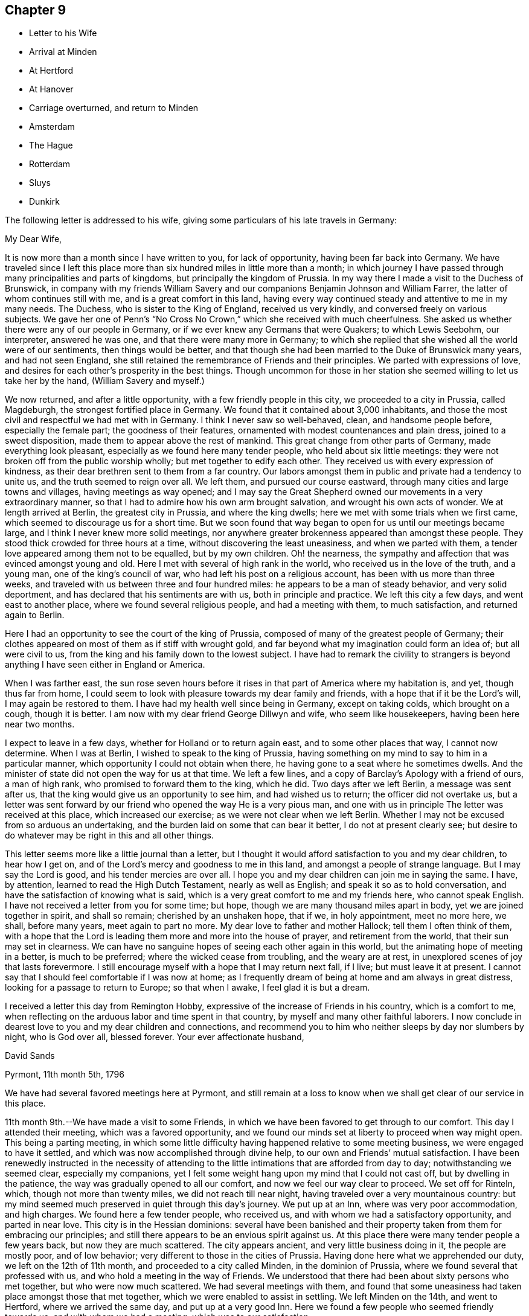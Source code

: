 == Chapter 9

[.chapter-synopsis]
* Letter to his Wife
* Arrival at Minden
* At Hertford
* At Hanover
* Carriage overturned, and return to Minden
* Amsterdam
* The Hague
* Rotterdam
* Sluys
* Dunkirk

The following letter is addressed to his wife,
giving some particulars of his late travels in Germany:

[.embedded-content-document.letter]
--

[.salutation]
My Dear Wife,

It is now more than a month since I have written to you, for lack of opportunity,
having been far back into Germany.
We have traveled since I left this place more than six
hundred miles in little more than a month;
in which journey I have passed through many principalities and parts of kingdoms,
but principally the kingdom of Prussia.
In my way there I made a visit to the Duchess of Brunswick,
in company with my friends William Savery and our
companions Benjamin Johnson and William Farrer,
the latter of whom continues still with me, and is a great comfort in this land,
having every way continued steady and attentive to me in my many needs.
The Duchess, who is sister to the King of England, received us very kindly,
and conversed freely on various subjects.
We gave her one of Penn`'s "`No Cross No Crown,`"
which she received with much cheerfulness.
She asked us whether there were any of our people in Germany,
or if we ever knew any Germans that were Quakers; to which Lewis Seebohm,
our interpreter, answered he was one, and that there were many more in Germany;
to which she replied that she wished all the world were of our sentiments,
then things would be better,
and that though she had been married to the Duke of Brunswick many years,
and had not seen England,
she still retained the remembrance of Friends and their principles.
We parted with expressions of love,
and desires for each other`'s prosperity in the best things.
Though uncommon for those in her station she
seemed willing to let us take her by the hand,
(William Savery and myself.)

We now returned, and after a little opportunity, with a few friendly people in this city,
we proceeded to a city in Prussia, called Magdeburgh,
the strongest fortified place in Germany.
We found that it contained about 3,000 inhabitants,
and those the most civil and respectful we had met with in Germany.
I think I never saw so well-behaved, clean, and handsome people before,
especially the female part; the goodness of their features,
ornamented with modest countenances and plain dress, joined to a sweet disposition,
made them to appear above the rest of mankind.
This great change from other parts of Germany, made everything look pleasant,
especially as we found here many tender people, who held about six little meetings:
they were not broken off from the public worship wholly;
but met together to edify each other.
They received us with every expression of kindness,
as their dear brethren sent to them from a far country.
Our labors amongst them in public and private had a tendency to unite us,
and the truth seemed to reign over all.
We left them, and pursued our course eastward,
through many cities and large towns and villages, having meetings as way opened;
and I may say the Great Shepherd owned our movements in a very extraordinary manner,
so that I had to admire how his own arm brought salvation,
and wrought his own acts of wonder.
We at length arrived at Berlin, the greatest city in Prussia, and where the king dwells;
here we met with some trials when we first came,
which seemed to discourage us for a short time.
But we soon found that way began to open for us until our meetings became large,
and I think I never knew more solid meetings,
nor anywhere greater brokenness appeared than amongst these people.
They stood thick crowded for three hours at a time,
without discovering the least uneasiness, and when we parted with them,
a tender love appeared among them not to be equalled, but by my own children.
Oh! the nearness, the sympathy and affection that was evinced amongst young and old.
Here I met with several of high rank in the world,
who received us in the love of the truth, and a young man,
one of the king`'s council of war, who had left his post on a religious account,
has been with us more than three weeks,
and traveled with us between three and four hundred miles:
he appears to be a man of steady behavior, and very solid deportment,
and has declared that his sentiments are with us, both in principle and practice.
We left this city a few days, and went east to another place,
where we found several religious people, and had a meeting with them,
to much satisfaction, and returned again to Berlin.

Here I had an opportunity to see the court of the king of Prussia,
composed of many of the greatest people of Germany;
their clothes appeared on most of them as if stiff with wrought gold,
and far beyond what my imagination could form an idea of; but all were civil to us,
from the king and his family down to the lowest subject.
I have had to remark the civility to strangers is beyond
anything I have seen either in England or America.

When I was farther east,
the sun rose seven hours before it rises in that part of America where my habitation is,
and yet, though thus far from home,
I could seem to look with pleasure towards my dear family and friends,
with a hope that if it be the Lord`'s will, I may again be restored to them.
I have had my health well since being in Germany, except on taking colds,
which brought on a cough, though it is better.
I am now with my dear friend George Dillwyn and wife, who seem like housekeepers,
having been here near two months.

I expect to leave in a few days, whether for Holland or to return again east,
and to some other places that way, I cannot now determine.
When I was at Berlin, I wished to speak to the king of Prussia,
having something on my mind to say to him in a particular manner,
which opportunity I could not obtain when there,
he having gone to a seat where he sometimes dwells.
And the minister of state did not open the way for us at that time.
We left a few lines, and a copy of Barclay`'s Apology with a friend of ours,
a man of high rank, who promised to forward them to the king, which he did.
Two days after we left Berlin, a message was sent after us,
that the king would give us an opportunity to see him, and had wished us to return;
the officer did not overtake us,
but a letter was sent forward by our friend who opened the way He is a very pious man,
and one with us in principle The letter was received at this place,
which increased our exercise; as we were not clear when we left Berlin.
Whether I may not be excused from so arduous an undertaking,
and the burden laid on some that can bear it better, I do not at present clearly see;
but desire to do whatever may be right in this and all other things.

This letter seems more like a little journal than a letter,
but I thought it would afford satisfaction to you and my dear children,
to hear how I get on, and of the Lord`'s mercy and goodness to me in this land,
and amongst a people of strange language.
But I may say the Lord is good, and his tender mercies are over all.
I hope you and my dear children can join me in saying the same.
I have, by attention, learned to read the High Dutch Testament,
nearly as well as English; and speak it so as to hold conversation,
and have the satisfaction of knowing what is said,
which is a very great comfort to me and my friends here, who cannot speak English.
I have not received a letter from you for some time; but hope,
though we are many thousand miles apart in body, yet we are joined together in spirit,
and shall so remain; cherished by an unshaken hope, that if we, in holy appointment,
meet no more here, we shall, before many years, meet again to part no more.
My dear love to father and mother Hallock; tell them I often think of them,
with a hope that the Lord is leading them more and more into the house of prayer,
and retirement from the world, that their sun may set in clearness.
We can have no sanguine hopes of seeing each other again in this world,
but the animating hope of meeting in a better, is much to be preferred;
where the wicked cease from troubling, and the weary are at rest,
in unexplored scenes of joy that lasts forevermore.
I still encourage myself with a hope that I may return next fall, if I live;
but must leave it at present.
I cannot say that I should feel comfortable if I was now at home;
as I frequently dream of being at home and am always in great distress,
looking for a passage to return to Europe; so that when I awake,
I feel glad it is but a dream.

I received a letter this day from Remington Hobby,
expressive of the increase of Friends in his country, which is a comfort to me,
when reflecting on the arduous labor and time spent in that country,
by myself and many other faithful laborers.
I now conclude in dearest love to you and my dear children and connections,
and recommend you to him who neither sleeps by day nor slumbers by night,
who is God over all, blessed forever.
Your ever affectionate husband,

[.signed-section-signature]
David Sands

[.signed-section-context-close]
Pyrmont, 11th month 5th, 1796

--

We have had several favored meetings here at Pyrmont,
and still remain at a loss to know when we shall get clear of our service in this place.

11th month 9th.--We have made a visit to some Friends,
in which we have been favored to get through to our comfort.
This day I attended their meeting, which was a favored opportunity,
and we found our minds set at liberty to proceed when way might open.
This being a parting meeting,
in which some little difficulty having happened relative to some meeting business,
we were engaged to have it settled, and which was now accomplished through divine help,
to our own and Friends`' mutual satisfaction.
I have been renewedly instructed in the necessity of attending
to the little intimations that are afforded from day to day;
notwithstanding we seemed clear, especially my companions,
yet I felt some weight hang upon my mind that I could not cast off,
but by dwelling in the patience, the way was gradually opened to all our comfort,
and now we feel our way clear to proceed.
We set off for Rinteln, which, though not more than twenty miles,
we did not reach till near night, having traveled over a very mountainous country:
but my mind seemed much preserved in quiet through this day`'s journey.
We put up at an Inn, where was very poor accommodation, and high charges.
We found here a few tender people, who received us,
and with whom we had a satisfactory opportunity, and parted in near love.
This city is in the Hessian dominions:
several have been banished and their property
taken from them for embracing our principles;
and still there appears to be an envious spirit against us.
At this place there were many tender people a few years back,
but now they are much scattered.
The city appears ancient, and very little business doing in it,
the people are mostly poor, and of low behavior;
very different to those in the cities of Prussia.
Having done here what we apprehended our duty, we left on the 12th of 11th month,
and proceeded to a city called Minden, in the dominion of Prussia,
where we found several that professed with us,
and who hold a meeting in the way of Friends.
We understood that there had been about sixty persons who met together,
but who were now much scattered.
We had several meetings with them,
and found that some uneasiness had taken place amongst those that met together,
which we were enabled to assist in settling.
We left Minden on the 14th, and went to Hertford, where we arrived the same day,
and put up at a very good Inn.
Here we found a few people who seemed friendly towards us,
and with whom we had a meeting, which was to our satisfaction.

17th.--We parted with these friendly people in much love,
and went a few miles to a Friend`'s house, where a small meeting was held.
The Friend`'s name was Christian Reckefus;
he had suffered much for his faithful testimony on many accounts,
and has been carried through; so that the cause of truth has not suffered by him.
From there we proceeded again to Hertford.
On our way we met with a tender woman of high rank in the world, who received us kindly;
though her husband was not reconciled to her embracing Friends`' principles.
He had treated our dear friend, John Pemberton, very roughly; yet,
after we entered his house, and had sat a short time, he grew more friendly,
and gave up his house to hold a meeting in.
Several of us dined with him, where we met a young man,
a Lieutenant in the Prussian army, that quartered there, who was very kind,
and also consented to our having the meeting in his room.
He attended, and was much contrited, with several others.
He said he was forced into the army, and had no other way of getting a living;
but wished all the world were of our principles, so that there would be no more war;
and that it would be a great happiness to mankind.
We parted in love, and the master of the house also appeared well satisfied.

11th month 19th.--Proceeded to Bidefield, about twelve miles,
where we were obliged to lodge at a poor Inn,
but the next evening I was invited to a very respectable merchant`'s house to lodge,
which I accepted.
My situation was thus unexpectedly changed, and I was made comfortable.
The family was very kind to me, and I had several religious opportunities with them.
On first-day afternoon we had a meeting with about twenty persons,
whose conduct was very good.
This meeting was in the suburbs of the city.
There appeared no openness to proceed further as to meetings,
nor was the way to leave clear to us, which made it very trying.

11th month 24th.--This day we had a meeting at our Inn.
About thirty persons attended of the better sort, who were kind and friendly towards us.

11th month 25th.--We had another meeting at our Inn.
A number attended, which was some relief;
and after it we had an opportunity with several persons and families,
much to our satisfaction.
From this place we proceeded towards Hanover, but the way being very rough,
we traveled but nine English miles the whole day.
Having to walk most of the way, we felt ourselves much tried, both in body and mind;
but through all, we have found the Lord near to give us patience and carry us through.
This night we lodged at an Inn, much better than we expected,
having given up thinking of getting more than a shelter from the cold; as in Germany,
many villages have not a house where a traveler can obtain a bed.
The people live in a very poor low way;
their floors have little appearance of wood in
consequence of their not cleaning the dirt off them.

11th month 30th.--We reached Hanover, where we met our fellow-laborers,
George Dillwyn and wife, who had a meeting in the morning,
and had also appointed another that afternoon, which we attended,
and it appeared to be a profitable opportunity.
My mind was much comforted in being here,
and seeing what a growth there was among the little flock since we visited them before,
both in weight and number.

12th month 1st.--The meeting was held in the suburbs.
We then rested as to public labor, except to visit some friendly people;
and on the 3rd of the month had a favorable meeting again at the place before mentioned,
where came a larger number;
and in the evening we had a solid opportunity with a
number of persons who visited us at our Inn.

5th and 6th, we spent in visiting some tender people, and receiving such to see us,
which took up our time fully;
and in the evenings we had generally a pretty large number to sit with us.

12th month 7th.--Being first-day, we proposed a meeting,
but the magistrate forbad our holding one;
so that the landlord would not consent to any more meetings in his house;
yet about thirty persons went in to George Dillwyn`'s room, that he hired of the landlord;
where the Lord owned us in a remarkable manner, to the tendering of all our hearts.
Near the close of the meeting, an officer came from the magistrate,
who stayed a short time.
When our meeting closed, we found the landlord and his wife in a very ill humor,
and the officer with them.
We informed him of the matter, and took the blame to ourselves.
The officer went with us to our lodgings,
and took one of our passports to the magistrate,
to show him that we were well recommended by a Minister of State in England;
after which he was satisfied; and though he had fined the landlord where the meeting was,
he recalled the fine, and matters were settled.

In the afternoon we had a very large meeting for this country,
of nearly one hundred people, at a friendly man`'s house,
where the Lord again owned us by his blessed Spirit, to the humbling of our minds.
Although it was thought the meeting was hurt for lack of a good interpreter, yet,
on the whole, I felt much refreshed.
In the evening came several to our lodgings,
where we labored according to ability received to our own comfort.

12th month 8th.--We had a meeting of conference with the most solid or concerned persons,
respecting holding a meeting there regularly,
and some matters connected with their proceedings in future, which ended well,
and they seemed replenished with the showers of love and mercy thus bestowed;
so we parted in near love.
That evening there came nearly one hundred to our Inn,
and filled our room (which was very large)
without any notice from us or expectation given.
Many of them were of the respectable class.
We had a very solid opportunity, which lasted nearly two hours.
The people remained very quiet; no opposition appeared;
after which we took a solemn and affectionate leave of each other.
George Dillwyn and wife believed it right for them to
abide with these tender people a little longer.
Here I first saw my way open to leave Germany and go to Holland.
We proceeded on our journey, but the way being bad and our postillion careless,
(as they generally are),
when it was about dark he overset our wagon one mile from the town.
Here I met with the extension of Divine regard, in being preserved,
so that my bones were not broken,
though I at first thought my shoulder was broken or was out of joint,
as I nearly fainted; but after recovering found it was only bruised.
William Farrer and Benjamin Johnson were much bruised, and bled freely from their wounds.
William Savery escaped unhurt.
We felt tried, both as to body and mind, yet our faith did not fail;
for which favor my soul magnified the Lord.
We got to a very good Inn, where we obtained what was suitable; and,
after washing our bruises, retired to bed,
and the next morning proceeded on our journey to Minden,
where we arrived about eight o`'clock at night, much wearied,
having had a hard day`'s travel, in much danger, as the snow was on the ground.
It was difficult to keep out of the deep ruts.
We went where we had before met with civil treatment,
but could get little refreshment that night, as it was late when we reached Minden.

1796, 12th month 8th.--We stirred but little, being much fatigued.
Under my many trials, I feel something of the Divine presence to be with me,
and it bears me up through them.
Oh my soul, bless the Lord at all times, and praise his holy name forever;
for he alone can be trusted and relied upon:
He has carried me through the deep waters of many afflictions,
and hitherto has not failed in the hour of distress.

9th.--We had a meeting in the evening, attended by about thirteen sober people,
and the opportunity appeared to be owned by the Great Head of the Church.
Great is the mystery of the Gospel: Christ puts forth his servants and goes before them.
I felt in the foregoing meeting the necessity of waiting, in much inward retirement,
to feel the mind and will of the Great Shepherd of Israel.

10th.--This has been a very trying day to me;
though in the morning I felt the Lord to be nearer than usual,
and much sweetness covered my mind.
I then thought this is a morsel to strengthen me against a trial near at hand,
and which came accordingly, and was of a nature very proving.
Yet, as at many other times, I was carried through,
and hope to attain a greater share of patience than at times I fear I possess,
as it ought to shine in a true Gospel minister.
We have had the company this evening of several religious people,
who seem journeying towards a resting habitation.
We had some conversation with them, which seemed to be well accepted,
and we found a door open to propose a meeting to be held,
as a person offered us a convenient room.
The people seem more open to us than when here before.
Being first-day, we attended the little meeting,
usually held by a small number who professed with us, and who appeared to have grown,
both in weight and number, since we were here last.
I felt it my place to be silent, though my fellow-laborer had good service.

That afternoon we attended the public meeting before proposed,
where about two hundred people attended, who behaved quietly during the time of meeting;
and I thought the service was suitable and well accepted,
and the power of truth prevailed over all, to the humbling of our hearts.
Praise be ascribed forever to the Lord`'s holy name, who alone is worthy.

Not feeling our minds quite easy to leave Minden,
we spent part of a day in writing and in visiting some families,
in which service we felt our minds peaceful.
One of the families were people of note in the world on several accounts,
as in the administration of justice, and as one of the King`'s Council.
This man had been formerly visited by Sarah Grubb,
and then was in a tender state of mind, but had since gone much from his first love;
but I felt myself drawn in Gospel love to request an interview with him and his family,
which he readily granted.
It seemed to be a tendering season: he said he had not words to express his satisfaction;
his heart seemed much opened, and full of tenderness towards us.
He invited us to take dinner with him,
and sent us several presents before leaving the city.

In the evening of 12th month 13th, we had a meeting, where attended about forty persons.
The Lord favored us with a sweet opportunity, which was our last there.
Before I close this day`'s exercise,
I may mention that we made a visit to the High Priest, (as he is called,
being the head of the Jewish order in the city),
occasioned by a report circulated by him injurious to
the holy cause in which we were engaged.
He appeared much confused, and gave us reason to believe it had originated with him.
He informed us we could hold no more public meetings, that it was contrary to the laws.
We were convinced that he wished us gone, and we left him,
after laying the weight on himself.
We proceeded towards Holland, and traveling about thirty-six miles, lodged at a good Inn.

12th month 14th.--Proceeded to Osnaburgh, belonging to the Electorate of Hanover.
A friendly man met us at the Inn door, inquiring whether we were from England or America.
He proposed a meeting on the evening of our arrival,
but we were unable to procure a house.
Next day, we dined at the public table at the Inn; where,
as is the custom in many parts of Germany, a band of music attended, which,
however agreeable to some, was quite the contrary to me.
There dined with us two Romish priests and an abbess,
who appeared by her actions to unite with the general conduct.
She was a large woman, of hard countenance;
and although her life by her profession was spent in devotion and acts of charity,
yet I thought I saw little of that life which truly dignifies.
This evening we had a very small meeting, though to some satisfaction.
We prepared to leave next morning.
Osnaburgh contains about ten thousand inhabitants.
The city is very irregularly laid out, but there are many large buildings,
and it appears full of business.
The people were friendly, as in other places; but are divided as to religion.

12th month 17th.--We traveled about thirty miles to Rheine,
in the Bishop of Munster`'s territory.
Here we lodged at a Catholic Inn, and were well entertained.
The inhabitants are mostly Catholics.
We saw them going to their worship on first-day, with crosses hung about their necks,
and other marks of the Romish religion.

12th month 18th.--We traveled about eighteen miles to a town called Bentheim,
where the people are mostly Calvinists,
and appear to be better informed than in many other parts of Germany.
We have had some friendly conversation with our landlord and his family,
who seemed very much of our way of thinking.
This town is well built; there is a castle on a high hill which overlooks the town,
but seems to have stood long, and is now on the decay.
There are many of those ancient piles in Germany,
which now look as though they had forgotten their founders, and were by them forgotten;
both having lost their former dignity, and are going fast down to the dust,
from which they were taken.
We proceeded towards Amsterdam, about twenty-one miles, to Selden,
one of the most beautiful situations we had seen in our travels.
This town appears to have felt the effect of the war:
some of the buildings are large and substantial.
We crossed a bridge of boats, and passed through several fine towns.
On our way we saw one of the seats of the late Stadtholder.
I thought I had never seen a more beautiful place.
Nature and art seemed to have united in beautifying it.
The country around, the fine buildings, and the land,
seemed to exceed anything we had before seen.
We soon reached Amsterdam;
and in the afternoon went to see our ancient friend John Vanderwerf:
he received us with much kindness, as he had long expected us.
Here I felt my mind easy, and it seemed as though I was nearer my own habitation,
and a great weight removed from my mind.

12th month 24th.--Rested to recruit a little; but finding no letters here,
either from my friends in England or America, was somewhat trying to us;
yet in remembering I had taken my solemn leave
of all my near connections before I left home,
and committed them to the care and keeping of Him "`who only has immortality,
dwelling in the light,`" I felt easy.

25th.--Being first-day, we had two meetings, to a good degree of satisfaction;
though the weather being cold made it uncomfortable for the people to sit,
as they have no fires in their meeting-houses; and from several passing in and out,
they were not as quiet as we could have wished.
Not feeling relieved, we had another meeting on the 26th,
which I thought the most favored; several present seemed much tendered,
and the meeting parted, I trust under a covering of Divine love.
Our ancient friend John Vanderwerf has been as yet our interpreter.
We have spent most part of this week in writing to our friends.

1797, 1st month 1st.--Being first-day, we had again two meetings, to some satisfaction.
Though the present race of Friends are pretty much run out,
yet there seems some ground to hope the candle will not go quite out.
There are some who seem looking towards Friends in this city.
I found a young man,
whose father had disowned him on account of his religious principles; he seemed tender,
and often lamented the great lack of a father in the church.
This city is very large, containing about three hundred thousand inhabitants,
mostly Calvinists.
Here also are many Jews, a great part of whom seem to be poor.
They appear in all parts of Europe to experience, and to feel to be true,
what Moses told them, "`That if they did not keep the law of their God,
and walk in his covenant, they should be the tail and not the head,
they should go bowed down always.`"
Our opportunities here have not been extensive for lack of an interpreter,
though I thought I felt as much love towards these people us any I had met with.

1st month 11th.--Being first-day, we had two more meetings, to good satisfaction;
the people behaved very well; and we parted in much nearness of spirit.
9th.--We spent this day in finishing our letters, and prepared to leave this city.
In the evening came two young men, one of them from Manchester,
that had been convinced of Friends`' principles.
We had some conversation with them, and parted in much love.
10th.--We took leave of our friend John Vanderwerf and his son in near love,
and went to a very beautiful city called Haarlem, about ten miles from Amsterdam.
To describe the country of Holland is beyond what I can attempt or pretend to do,
as it exceeds, for improvement and beauty, any part I have seen in Europe.
We passed on about twenty-two miles, to the city of Leyden,
which appeared to be no great place of trade, but very beautiful for situation,
and much famed as the seat of learning.
The people seem, as in other cities, friendly towards us, as far as we could discover.
It contains, by information, about seventy thousand inhabitants, is very clean and quiet,
and the people appear to be very moderate in their dress and very neat.
I felt much love towards them,
though I had not any conversation with them on religious subjects.
We stayed a short time, and proceeded to the Hague, about twelve miles,
and put up at a very good Inn.

1st month 11th.--We visited the American Minister, John Quincy Adams, from Boston,
who received us very kindly, and appeared disposed to do anything for us he could,
in the line of his appointment.
We were desirous that William Farrer should have a line
from some one in power but as he was an Englishman,
we could not obtain any toleration from him for William Farrer to go to France:
he recommended us to the French Minister, and sent his servant to show us where he lived.
When on our way I was conducted into the place where the National Convention sat.
About two hundred were present, who appeared in great state,
some of them with their hats on.
They required ours to be taken off, which we refused, and after a short time withdrew.
Not finding the French Minister at his house,
we were conducted by our guide to see the gardens and houses
or palaces of the late Stadtholder`'s wife and daughters,
which indeed were very beautiful, and are now occupied by the French Ministers.
On viewing these works and buildings,
I was led to consider the uncertainty of all human grandeur and acquisitions;
and with the King of Israel to say, "`Vanity of vanities, all is vanity.`"
True it is when our hearts are set upon earthly things, however flattering the prospects.
The French Minister received us very kindly, and served us as far as was in his power;
but said he could do nothing for an Englishman,
though he thought he might pass without much danger, being in company with us.
He appeared to be of an open disposition,
and expressed a regard for us as a religious society.

This city is said by some to be the most beautiful of any in Europe;
and as we passed through, we thought we had not seen anything to equal it.
The canals are many of them wide, and rows of large beautiful trees, all trained alike,
on each side Some streets are so wide as to have two paved ways for carriages;
and between them, a fine walk for foot people;
so that here are fine rows of trees that make it look
like a city rising on the edge of a large wood.
There are, by information, about fifty thousand inhabitants,
and they generally appear very respectable.
It is the seat of government.
There are none of our society in it,
nor did we hear of any religious people in the place,
so that we saw no door open for religious labor.

1797, 1st month 12th.--Left the Hague, and proceeded about twelve miles to Rotterdam.
We passed through several fine towns and villages, a most pleasing country,
and arrived about two o`'clock.
Here I found a young man from America, of the name of White, a native of Pittsfield,
thirty miles east of the North river.
He seemed to be a kind-hearted young man, who said he thought our business very laudable,
to seek the poor and afflicted; as I had informed him that we had Friends in France,
and were going to seek after them.
The mental exercise of this day has been after more patience,
and a disposition to make the best of whatever happens; to hope all things,
and believe all things, so far as to take, in the most favorable light,
what we meet with, which is our duty, and as such must tend to our happiness.
I am also concerned that I may see with clearness what will be right to do next,
in the line of our service.

13th.--We spent in visiting some English families,
and found many who appeared glad to see us, particularly a man named Shadrach Jones, who,
with his wife, showed us much kindness.
Cornelius Lloyd, a descendant of Friends, and a widow of the name of Tafield,
with her son-in-law, were also kind to us.
Many of the inhabitants speak English, as many English and Scotch have settled here.
The navigation is carried on with more ease than in any city we have met with in Holland;
as ships of burden come up into the heart of the city by their canals.
The river, the Meuse, is navigable above twenty miles above the town,
and is banked off from the town, as is generally the case in Holland.
The banks are very large and expensive, but the people appear very rich,
and their city beautiful and clean.
We found the people generally civil.

1st month 15th.--First-day, we had two meetings,
in the meeting-house belonging to Friends in London,
as all the Friends are dead or removed that formerly occupied it.
The first was not large,
but we were favored to feel that the Shepherd of Israel was near,
and the meeting concluded under a sweet covering.
In the afternoon the number was much increased, and the power of truth arose,
to the tendering of many minds.
Our acquaintance having increased,
we felt easy to propose a meeting for second-day evening.
When the people had gathered, many could not get in,
and the Master of our assemblies favored us with a refreshing season.
The next evening, being the 17th, we had a meeting in the Episcopal Church,
where the people behaved well,
and the Lord was pleased to favor us with a degree of his life-giving presence,
and I left it much comforted.
I had been growing poorly for two days, and could not walk to the meeting,
being so weak and unwell.
My disorder increased so as to confine me to bed most of a day, attended with fever,
and I could take no food with comfort.
Many have been my secret exercises, not only from being in a foreign land,
but without any that professed with me as to religion, except my companions;
and confined to an Inn amongst Roman Catholics,
who knew not anything of me or my religious character; and no female nurse to call upon.
But this was made more comfortable than I could expect,
as I often felt some secret springs of Divine love opened, that gave me comfort;
though I could not see how it might turn with me.
The families before mentioned were very kind and attentive to me,
and brought several things that they had prepared after the English fashion,
deeming that most agreeable.

1st month 20th.--I am rather better, and hope springs up that I shall be out again soon.

21st.--I still continue to increase in strength,
and my physician thinks I shall get out in a few days.
I still find much lack of patience and resignation to the Divine will.

29th.--I have attended several meetings, which gave me much relief,
and on the 30th and 31st visited a number of my friends,
and took leave of them in much brotherly love and affection.

2nd month 1st.--Left Rotterdam and proceeded in a passage-boat towards Flanders.
There appears to be a number of tender people in Rotterdam,
who seem as a seed hid under many of the cares and concerns of this world.
My going on my present journey has been attended with many exercises,
as I have parted with my kind companion Willam Farrer,
who has borne me company nearly sixteen months;
in which time we have traveled through many exercises, and as I have often been unwell,
he has attended me with care and affection.
At Rotterdam I received a number of letters from my family and friends in America,
which afforded me much comfort to find they were all in health,
and my family blessed with the continued care of Infinite Goodness,
and desires prevailing with them to be found in the way of well-doing.
This has been a great comfort to me in my lonely state,
while I am as a pilgrim in a strange land.
The people here, as in other parts of Holland, are very industrious and careful;
they appear to live comfortably, and many of them are wealthy.
They are a people not inclined to much intimacy with strangers,
as they seem happy in their own way, and among themselves.

2nd month 4th.--I have had many secret exercises which have been of a most trying nature,
on entering a land whose language I was altogether a stranger unto,
and whose laws and customs were also strange; there was war also,
and a probability of its increasing.
All these circumstances made my way look more gloomy,
and at times tended to weaken my faith with respect to our getting along;
yet as I apprehended I should not feel easy without making a trial, I gave up to it,
and what may be the event is uncertain.
I have several times conversed with the passengers, who are mostly from Flanders,
or on its borders, and who speak Low Dutch, or a mixture of Dutch and French.
They appeared kind towards us, and seemed willing to help us forward.
Our way of traveling being by water, at this time of the year,
it was very trying to my weak constitution; being in the cabin without fire,
and much damp and foggy weather;
but He that commands the winds and seas has hitherto helped;
in whom alone I humbly trust and depend for strength of body and of mind,
and to whom be the glory and praise forevermore.

2nd month 5th.--We landed at Sluys,
a town about one hundred and thirty miles from Rotterdam, formerly belonging to Holland,
in Flanders; but now under the direction of the French Republic.
This town withstood the French army more than twenty days,
but was finally obliged to submit.
During the siege it suffered much; many of its inhabitants were killed,
and many of the buildings much defaced by the bombs, cannon, etc.

After being landed,
I felt desirous to get where I could rest and nurse myself until I got better;
and being conducted to an Inn, found a very obliging landlord and his wife,
and everything very comfortable and convenient, which tended very much to my comfort.
Yet exercises of mind remained, being amongst a strange people,
and where a law existed that required every person, both male and female,
to wear a cockade in their hats, as a mark of unity with the Government,
and the war then carrying on between several of the powers of Europe;
but knowing that we had a testimony against war, we could not do this,
which made our way look dark; as the people told us we were in danger from the mob,
and of severe imprisonment if we did not comply;
and also that it would be impossible to proceed unless
we would comply with the laws of the country.
But faith in Him that can and does overrule the nations,
and makes a way beyond what we can reasonably expect, sprang up.

There appears a great difference between this place and Holland,
both as to the manners of the people and their buildings;
and they seem to be less cleanly than the Hollanders.
The religion here is that of the Roman Catholic.
I understood there were no Protestants here.
After spending two days, we set off for Bruges, twelve English miles, where we lodged,
and found the people very civil and kind to us,
making no inquiry about our not conforming to their laws respecting our hats.
On our way we stopped at a poor Inn for our coachman to feed his horses,
where a very good-looking young man came to the coach where we were sitting,
and spoke to us in English, and informed us that he knew our friends at Dunkirk,
and that he was an agent from some part of America.
He invited us into the house.
We informed him what we had heard respecting our hats: he told us a law had existed,
but that they had exempted our Society, and that we might proceed without molestation.
He openly told the people then present that we were not under that law,
and offered us all the service that lay in his power: informing us where he resided,
and to make his house a home.

We reached Dunkirk about five o`'clock, and soon found our friend Benjamin Hussey,
who received us very kindly; his wife being a kind friend and good nurse,
I soon felt altered for the better.
I took lodgings with these kind friends; but my companions,
William Savery and Benjamin Johnson, went to the widow Gardner`'s,
a Friend from Nantucket, where they were very kindly received.
We rested here two days, in which time William Savery was taken ill with a cold.

2nd month 17th.--They left Dunkirk for Paris, where, as William Savery relates,
they had an interview with Thomas Paine, to little satisfaction.
They had to lament over the vice and infidelity which abounds in that city,
and found little opening for religious service.
From Paris they reached Fontainbleau, 2nd month 25th, and Lyons on 3rd month 6th.

David Sands remarks:
As we entered Lyons we saw the ruins of many large buildings on the side of the river,
and the rocks seem almost perpendicular;
for more than a mile there is but little room for building on level ground;
and where it is in the power of art to form a place to build a house, there is one;
so that in some parts of the city they appear to be one above another,
until they reach the top of the mountain.
The houses on the level parts of the city are
most of them from three to six stories high,
and very thickly crowded, so that there is but little room left for passengers.
This city is called the second in France,
and suffered much in the dispute with the Republicans, during a siege of several weeks,
before they submitted to the general government;
but now they appeared very quiet and in business; so that things amongst themselves are,
I hope, growing more comfortable.
It contains about one hundred and forty thousand inhabitants;
its situation is very wild and beautiful; they appear to be a wealthy people.
We tarried here one night and part of two days.

3rd month 8th.--We took our passage down the river, in a flat kind of batteau or shallop,
with many other passengers.
At night we landed at a village, where we lodged, this being their custom,
as the river is difficult to navigate, winding through amongst mountains:
there are many shoals, on which our shallop often struck.
We continued to pursue our course through a very mountainous country,
though mostly under cultivation;
and to a stranger it looks almost impossible for human
beings to climb and work on places nearly perpendicular.
Many families build a kind of house or cave where they dwell,
in the side of the mountain, in their vineyards.
In every small opening, where the mountain does not reach the bank of the river,
is a village.
One night we lodged in Montlemart, a very ancient city,
the wall of which was said to have been built by Julius Caesar.
The manner of building appeared very plain and strong.
There was not much appearance of business, and the people being poor,
we found much difficulty in obtaining lodging among them.

The next day we passed within a few miles of the Alps,
where everything wore the appearance of the depth of winter.
We met with a man of note in the world,
who told me he had once attempted to ascend the highest of them; he traveled five days,
though still he found himself far from the top,
and so became discouraged from further attempt to gratify his curiosity,
in seeing that line of the Alps whose tops were never known to be clear of snow.
On the third day, we left our shallop, as the wind blew too hard for us to continue,
and traveled about twelve miles, to a very ancient city called Pontesprit,
in a carriage belonging to the person before mentioned,
who had been very kind to me in particular.
He was a man of good education and manners, and seemed much interested in our favor,
and said he owned our principles and approved them,
and that he had some thoughts of going to America.
He informed me that this city had stood for more than two thousand years,
and was built by the Romans, and a bridge of stone which we crossed,
near forty feet high, of great length, was built by Julius Caesar.
This city is strongly walled,
with many other indications of having been held in high estimation,
but is now much neglected.
The houses are high, and so crowded together,
that a common width carriage could not pass through between them.
The people looked at us with a kind of pleasing astonishment,
and some spoke as we passed them.
We intended to have gone farther to lodge,
but were informed it was very dangerous traveling at night on account of robbers,
who frequently both robbed and murdered people.
We concluded to tarry there that night, and had very comfortable entertainment.
Next morning we set forward with our friend, and went to a city called Bagniol,
where we tarried a day and night.
In this place, several people of some note in the world visited us,
with whom we had some friendly conversation, and to whom we gave books,
which they appeared to receive very gladly.
Here we parted with our friend who had brought us thus far,
after having given him some books, which he received very kindly.

We then set out for Nismes, in a small cart, which was very fatiguing,
as it traveled slow, and was crowded with passengers.
Most of the day was dull and rainy.
